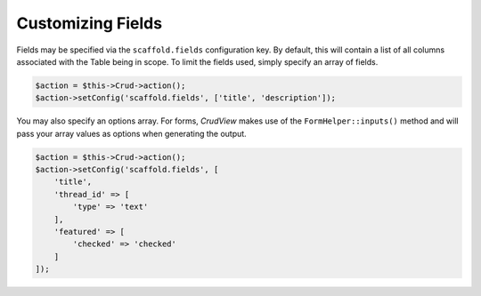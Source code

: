 Customizing Fields
------------------

Fields may be specified via the ``scaffold.fields`` configuration key. By
default, this will contain a list of all columns associated with the Table being
in scope. To limit the fields used, simply specify an array of fields.

.. code-block:: php

    $action = $this->Crud->action();
    $action->setConfig('scaffold.fields', ['title', 'description']);

You may also specify an options array. For forms, *CrudView* makes use of the
``FormHelper::inputs()`` method and will pass your array values as options when
generating the output.

.. code-block:: php

    $action = $this->Crud->action();
    $action->setConfig('scaffold.fields', [
        'title',
        'thread_id' => [
            'type' => 'text'
        ],
        'featured' => [
            'checked' => 'checked'
        ]
    ]);
